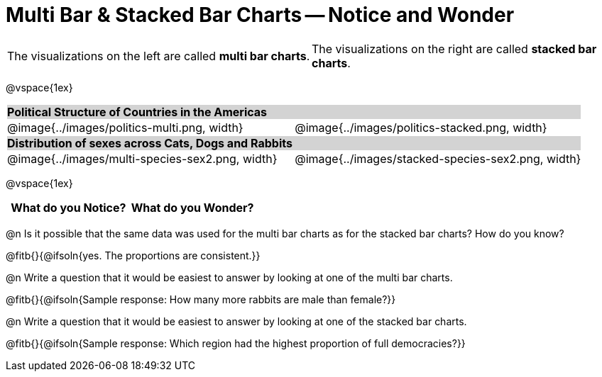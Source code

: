 = Multi Bar & Stacked Bar Charts -- Notice and Wonder

////
The refugee charts below are drawn from the Refugee Starter File:
https://code.pyret.org/editor#share=1rettr-BwPIJ5sSLRJFM8S8J4nyiHCtaZ&v=78aeaeb

The code used to filter the tables and generate them is:
t = refugees-table.filter(lam(r): string-contains(r["region"], "America") end)
stacked-bar-chart(t, "region", "democracy")
multi-bar-chart(t, "region", "democracy")

The animals charts are drawn from the expanded animals starter file:
https://code.pyret.org/editor#share=1VflQhYwr_R3FIarKx1fvaAA50IDTXVp0&v=4d870d2

The code used to filter the tables and generate them is:
t = more-animals.filter(lam(r): string-contains(r["species"], "r" )end)
stacked-bar-chart(t, "species", "sex")
multi-bar-chart(t,  "species", "sex")
////

++++
<style>
.tooltip, td, th { padding: 0 !important; }
img { max-height: 225px; }
table.stripes-odd tr:nth-of-type(odd) td { background: lightgray; }
</style>
++++

[cols="^.^1a,^.^1a", stripes=none, grid=none, frame =none]
|===
|The visualizations on the left are called *multi bar charts*. |The visualizations on the right are called *stacked bar charts*.
|===

@vspace{1ex}

[cols="^.^1a,^.^1a", stripes=odd]
|===
2+| *Political Structure of Countries in the Americas*
|@image{../images/politics-multi.png, width}
|@image{../images/politics-stacked.png, width} 

2+| *Distribution of sexes across Cats, Dogs and Rabbits*
|@image{../images/multi-species-sex2.png, width}
|@image{../images/stacked-species-sex2.png, width}
|===

@vspace{1ex}

[.FillVerticalSpace, cols="^1a,^1a",options="header"]
|===
| What do you Notice? 	| What do you Wonder?
|						|
|===

 
@n Is it possible that the same data was used for the multi bar charts as for the stacked bar charts? How do you know?

@fitb{}{@ifsoln{yes. The proportions are consistent.}}

@n Write a question that it would be easiest to answer by looking at one of the multi bar charts.

@fitb{}{@ifsoln{Sample response: How many more rabbits are male than female?}}

@n Write a question that it would be easiest to answer by looking at one of the stacked bar charts.

@fitb{}{@ifsoln{Sample response: Which region had the highest proportion of full democracies?}}
